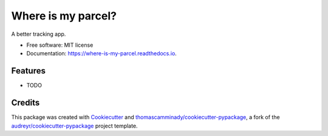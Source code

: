 ===================
Where is my parcel?
===================


.. image:: https://img.shields.io/pypi/v/where_is_my_parcel.svg
        :target: https://pypi.python.org/pypi/where_is_my_parcel

.. image:: https://img.shields.io/travis/thomascamminady/where_is_my_parcel.svg
        :target: https://travis-ci.com/thomascamminady/where_is_my_parcel

.. image:: https://readthedocs.org/projects/where-is-my-parcel/badge/?version=latest
        :target: https://where-is-my-parcel.readthedocs.io/en/latest/?version=latest
        :alt: Documentation Status




A better tracking app.


* Free software: MIT license
* Documentation: https://where-is-my-parcel.readthedocs.io.


Features
--------

* TODO

Credits
-------

This package was created with Cookiecutter_ and `thomascamminady/cookiecutter-pypackage`_, a fork of the `audreyr/cookiecutter-pypackage`_ project template.

.. _Cookiecutter: https://github.com/audreyr/cookiecutter
.. _`thomascamminady/cookiecutter-pypackage`: https://github.com/thomascamminady/cookiecutter-pypackage
.. _`audreyr/cookiecutter-pypackage`: https://github.com/audreyr/cookiecutter-pypackage
